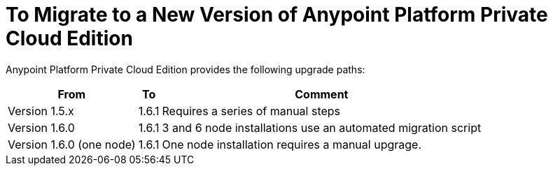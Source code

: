 = To Migrate to a New Version of Anypoint Platform Private Cloud Edition

Anypoint Platform Private Cloud Edition provides the following upgrade paths:

[%header%autowidth.spread]
|===
| From | To | Comment
| Version 1.5.x | 1.6.1 | Requires a series of manual steps
| Version 1.6.0 | 1.6.1 | 3 and 6 node installations use an automated migration script
| Version 1.6.0 (one node) | 1.6.1 | One node installation requires a manual upgrage.
